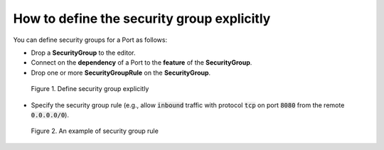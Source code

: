 *******************************************
How to define the security group explicitly
*******************************************

.. _Security group manual:

You can define security groups for a Port as follows:

* Drop a **SecurityGroup** to the editor.
* Connect on the **dependency** of a Port to the **feature** of the **SecurityGroup**.
* Drop one or more **SecurityGroupRule** on the **SecurityGroup**.

.. figure:: /_static/images/7-Bash-secgroup-explicit.png
  :width: 800

  Figure 1. Define security group explicitly

* Specify the security group rule (e.g., allow :code:`inbound` traffic with protocol :code:`tcp` on port :code:`8080` from the remote :code:`0.0.0.0/0`).

.. figure:: /_static/images/7-Bash-secgroup-rule-explicit.png
  :width: 800

  Figure 2. An example of security group rule